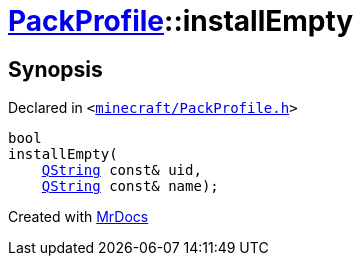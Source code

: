 [#PackProfile-installEmpty]
= xref:PackProfile.adoc[PackProfile]::installEmpty
:relfileprefix: ../
:mrdocs:


== Synopsis

Declared in `&lt;https://github.com/PrismLauncher/PrismLauncher/blob/develop/launcher/minecraft/PackProfile.h#L135[minecraft&sol;PackProfile&period;h]&gt;`

[source,cpp,subs="verbatim,replacements,macros,-callouts"]
----
bool
installEmpty(
    xref:QString.adoc[QString] const& uid,
    xref:QString.adoc[QString] const& name);
----



[.small]#Created with https://www.mrdocs.com[MrDocs]#
